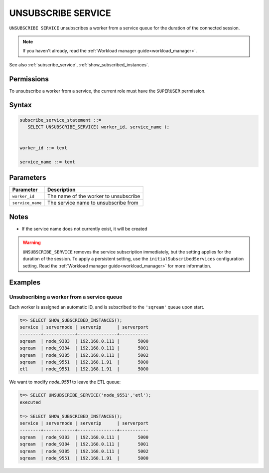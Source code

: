 .. _unsubscribe_service :

********************
UNSUBSCRIBE SERVICE
********************

``UNSUBSCRIBE SERVICE`` unsubscribes a worker from a service queue for the duration of the connected session.

.. note:: If you haven't already, read the :ref:`Workload manager guide<workload_manager>`.

See also :ref:`subscribe_service`, :ref:`show_subscribed_instances`.

Permissions
=============

To unsubscribe a worker from a service, the current role must have the ``SUPERUSER`` permission.

Syntax
==========

.. code-block:: postgres

   subscribe_service_statement ::=
      SELECT UNSUBSCRIBE_SERVICE( worker_id, service_name );


   worker_id ::= text
   
   service_name ::= text

Parameters
============

.. list-table:: 
   :widths: auto
   :header-rows: 1
   
   * - Parameter
     - Description
   * - ``worker_id``
     - The name of the worker to unsubscribe
   * - ``service_name``
     - The service name to unsubscribe from

Notes
==========

* If the service name does not currently exist, it will be created

.. warning:: ``UNSUBSCRIBE_SERVICE`` removes the service subscription immediately, but the setting applies for the duration of the session. To apply a persistent setting, use the ``initialSubscribedServices`` configuration setting. Read the :ref:`Workload manager guide<workload_manager>` for more information.

Examples
===========

Unsubscribing a worker from a service queue
-----------------------------------------------

Each worker is assigned an automatic ID, and is subscribed to the ``'sqream'`` queue upon start.

.. code-block:: psql
   
   t=> SELECT SHOW_SUBSCRIBED_INSTANCES();
   service | servernode | serverip      | serverport
   --------+------------+---------------+-----------
   sqream  | node_9383  | 192.168.0.111 |       5000
   sqream  | node_9384  | 192.168.0.111 |       5001
   sqream  | node_9385  | 192.168.0.111 |       5002
   sqream  | node_9551  | 192.168.1.91  |       5000
   etl     | node_9551  | 192.168.1.91  |       5000

We want to modify `node_9551` to leave the ETL queue:

.. code-block:: psql
   
   t=> SELECT UNSUBSCRIBE_SERVICE('node_9551','etl');
   executed
   
   t=> SELECT SHOW_SUBSCRIBED_INSTANCES();
   service | servernode | serverip      | serverport
   --------+------------+---------------+-----------
   sqream  | node_9383  | 192.168.0.111 |       5000
   sqream  | node_9384  | 192.168.0.111 |       5001
   sqream  | node_9385  | 192.168.0.111 |       5002
   sqream  | node_9551  | 192.168.1.91  |       5000
